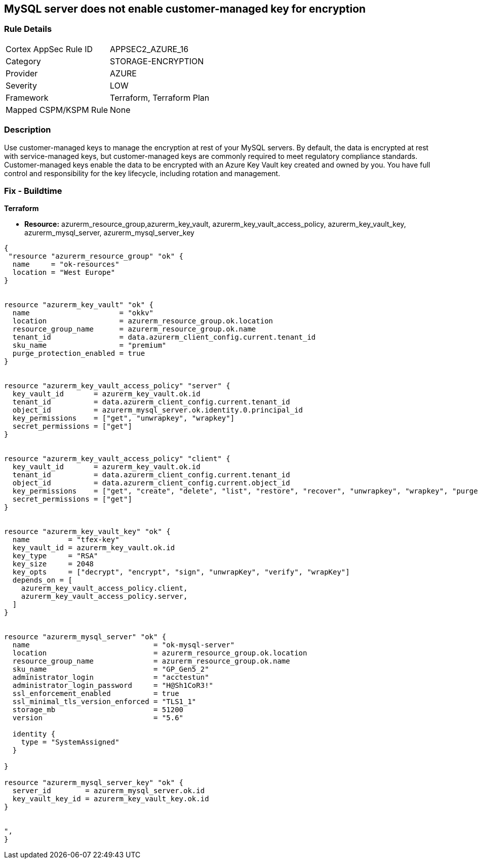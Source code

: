 == MySQL server does not enable customer-managed key for encryption
// MySQL server customer-managed key for encryption disabled


=== Rule Details

[cols="1,3"]
|===
|Cortex AppSec Rule ID |APPSEC2_AZURE_16
|Category |STORAGE-ENCRYPTION
|Provider |AZURE
|Severity |LOW
|Framework |Terraform, Terraform Plan
|Mapped CSPM/KSPM Rule |None
|===


=== Description 


Use customer-managed keys to manage the encryption at rest of your MySQL servers.
By default, the data is encrypted at rest with service-managed keys, but customer-managed keys are commonly required to meet regulatory compliance standards.
Customer-managed keys enable the data to be encrypted with an Azure Key Vault key created and owned by you.
You have full control and responsibility for the key lifecycle, including rotation and management.

=== Fix - Buildtime


*Terraform* 


* *Resource:* azurerm_resource_group,azurerm_key_vault,  azurerm_key_vault_access_policy, azurerm_key_vault_key, azurerm_mysql_server, azurerm_mysql_server_key


[source,go]
----
{
 "resource "azurerm_resource_group" "ok" {
  name     = "ok-resources"
  location = "West Europe"
}


resource "azurerm_key_vault" "ok" {
  name                     = "okkv"
  location                 = azurerm_resource_group.ok.location
  resource_group_name      = azurerm_resource_group.ok.name
  tenant_id                = data.azurerm_client_config.current.tenant_id
  sku_name                 = "premium"
  purge_protection_enabled = true
}


resource "azurerm_key_vault_access_policy" "server" {
  key_vault_id       = azurerm_key_vault.ok.id
  tenant_id          = data.azurerm_client_config.current.tenant_id
  object_id          = azurerm_mysql_server.ok.identity.0.principal_id
  key_permissions    = ["get", "unwrapkey", "wrapkey"]
  secret_permissions = ["get"]
}


resource "azurerm_key_vault_access_policy" "client" {
  key_vault_id       = azurerm_key_vault.ok.id
  tenant_id          = data.azurerm_client_config.current.tenant_id
  object_id          = data.azurerm_client_config.current.object_id
  key_permissions    = ["get", "create", "delete", "list", "restore", "recover", "unwrapkey", "wrapkey", "purge", "encrypt", "decrypt", "sign", "verify"]
  secret_permissions = ["get"]
}


resource "azurerm_key_vault_key" "ok" {
  name         = "tfex-key"
  key_vault_id = azurerm_key_vault.ok.id
  key_type     = "RSA"
  key_size     = 2048
  key_opts     = ["decrypt", "encrypt", "sign", "unwrapKey", "verify", "wrapKey"]
  depends_on = [
    azurerm_key_vault_access_policy.client,
    azurerm_key_vault_access_policy.server,
  ]
}


resource "azurerm_mysql_server" "ok" {
  name                             = "ok-mysql-server"
  location                         = azurerm_resource_group.ok.location
  resource_group_name              = azurerm_resource_group.ok.name
  sku_name                         = "GP_Gen5_2"
  administrator_login              = "acctestun"
  administrator_login_password     = "H@Sh1CoR3!"
  ssl_enforcement_enabled          = true
  ssl_minimal_tls_version_enforced = "TLS1_1"
  storage_mb                       = 51200
  version                          = "5.6"

  identity {
    type = "SystemAssigned"
  }

}

resource "azurerm_mysql_server_key" "ok" {
  server_id        = azurerm_mysql_server.ok.id
  key_vault_key_id = azurerm_key_vault_key.ok.id
}


",
}
----
